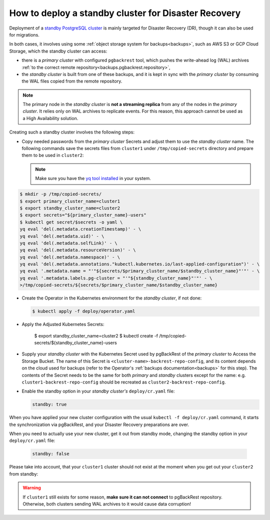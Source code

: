 .. _howto_standby:

How to deploy a standby cluster for Disaster Recovery
====================================================================================

Deployment of a `standby PostgreSQL cluster <https://www.postgresql.org/docs/12/warm-standby.html>`_
is mainly targeted for Disaster Recovery (DR), though it can also be used for
migrations.


In both cases, it involves using some :ref:`object storage system for backups<backups>`,
such as AWS S3 or GCP Cloud Storage, which the standby cluster can access:

.. image:: ./assets/images/dr1.svg
   :align: center

* there is a *primary cluster* with configured ``pgbackrest`` tool, which pushes
  the write-ahead log (WAL) archives :ref:`to the correct remote repository<backups.pgbackrest.repository>`,
* the *standby cluster* is built from one of these backups, and it is kept in
  sync with the *primary cluster* by consuming the WAL files copied from the
  remote repository.

.. note:: The primary node in the *standby cluster* is
   **not a streaming replica** from any of the nodes in the *primary cluster*.
   It relies only on WAL archives to replicate events. For this reason, this
   approach cannot be used as a High Availability solution.

Creating such a standby cluster involves the following steps:

* Copy needed passwords from the *primary cluster* Secrets and adjust them to
  use the *standby cluster* name. The following commands save the secrets
  files from ``cluster1`` under ``/tmp/copied-secrets`` directory and prepare
  them to be used in ``cluster2``:

  .. note:: Make sure you have the `yq tool installed <https://github.com/mikefarah/yq/#install>`_
     in your system.

.. code:: bash

   $ mkdir -p /tmp/copied-secrets/
   $ export primary_cluster_name=cluster1
   $ export standby_cluster_name=cluster2
   $ export secrets="${primary_cluster_name}-users"
   $ kubectl get secret/$secrets -o yaml \
   yq eval 'del(.metadata.creationTimestamp)' - \
   yq eval 'del(.metadata.uid)' - \
   yq eval 'del(.metadata.selfLink)' - \
   yq eval 'del(.metadata.resourceVersion)' - \
   yq eval 'del(.metadata.namespace)' - \
   yq eval 'del(.metadata.annotations."kubectl.kubernetes.io/last-applied-configuration")' - \
   yq eval '.metadata.name = "'"${secrets/$primary_cluster_name/$standby_cluster_name}"'"' - \
   yq eval '.metadata.labels.pg-cluster = "'"${standby_cluster_name}"'"' - \
   >/tmp/copied-secrets/${secrets/$primary_cluster_name/$standby_cluster_name}

* Create the Operator in the Kubernetes environment for the *standby cluster*,
  if not done:

  .. code:: bash 

     $ kubectl apply -f deploy/operator.yaml

* Apply the Adjusted Kubernetes Secrets:

   $ export standby_cluster_name=cluster2
   $ kubectl create -f /tmp/copied-secrets/${standby_cluster_name}-users

* Supply your *standby cluster* with the Kubernetes Secret used by pgBackRest of
  the *primary cluster* to Access the Storage Bucket. The name of this Secret is
  ``<cluster-name>-backrest-repo-config``, and its content depends on the cloud
  used for backups (refer to the Operator's :ref:`backups documentation<backups>`
  for this step). The contents of the Secret needs to be the same for both
  *primary* and *standby* clusters except for the name: e.g.
  ``cluster1-backrest-repo-config`` should be recreated as
  ``cluster2-backrest-repo-config``.

* Enable the standby option in your *standby cluster's* ``deploy/cr.yaml`` file:

  .. code:: yaml

     standby: true

When you have applied your new cluster configuration with the usual
``kubectl -f deploy/cr.yaml`` command, it starts the synchronization via
pgBackRest, and your Disaster Recovery preparations are over.

When you need to actually use your new cluster, get it out from standby mode,
changing the standby option in your ``deploy/cr.yaml`` file:

  .. code:: yaml

     standby: false

Please take into account, that your ``cluster1`` cluster should not exist at the
moment when you get out your ``cluster2`` from standby:

.. image:: ./assets/images/dr2.svg
   :align: center

.. warning:: If ``cluster1`` still exists for some reason,
   **make sure it can not connect** to pgBackRest repository. Otherwise, both
   clusters sending WAL archives to it would cause data corruption!
